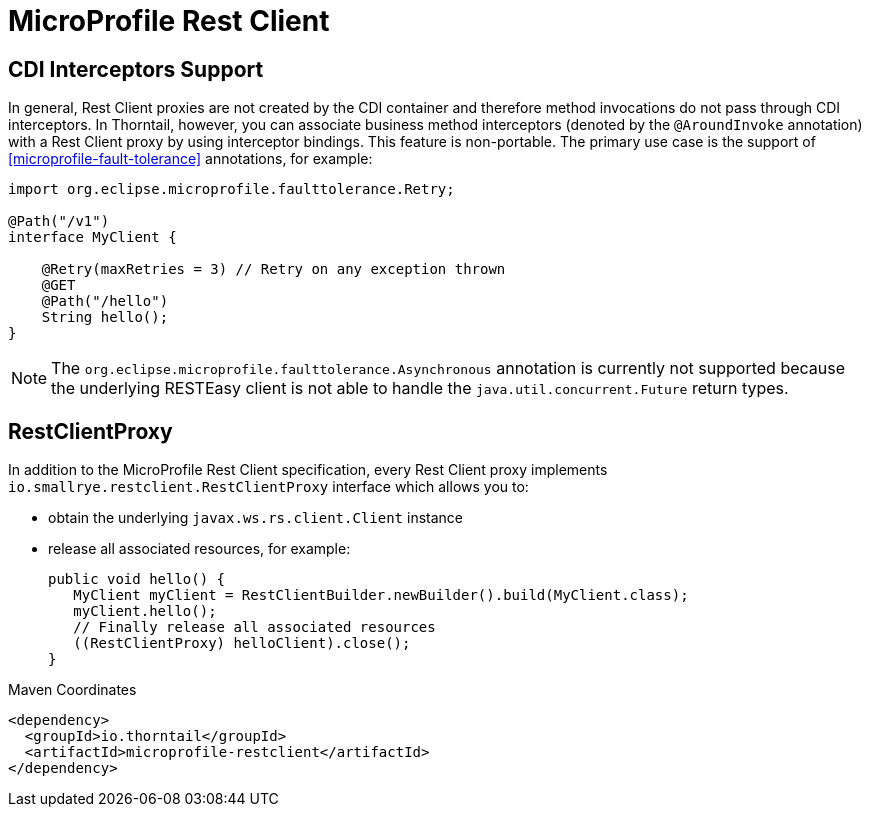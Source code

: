 = MicroProfile Rest Client

== CDI Interceptors Support

In general, Rest Client proxies are not created by the CDI container and therefore method invocations do not pass through CDI interceptors.
In Thorntail, however, you can associate business method interceptors (denoted by the `@AroundInvoke` annotation) with a Rest Client proxy by using interceptor bindings.
This feature is non-portable.
The primary use case is the support of xref:microprofile-fault-tolerance[] annotations, for example:

[source,java]
----
import org.eclipse.microprofile.faulttolerance.Retry;

@Path("/v1")
interface MyClient {

    @Retry(maxRetries = 3) // Retry on any exception thrown
    @GET
    @Path("/hello")
    String hello();
}
----

NOTE: The `org.eclipse.microprofile.faulttolerance.Asynchronous` annotation is currently not supported because the underlying RESTEasy client is not able to handle the `java.util.concurrent.Future` return types.

== RestClientProxy

In addition to the MicroProfile Rest Client specification, every Rest Client proxy implements `io.smallrye.restclient.RestClientProxy` interface which allows you to:

* obtain the underlying `javax.ws.rs.client.Client` instance
* release all associated resources, for example:
+
[source,java]
----
public void hello() {
   MyClient myClient = RestClientBuilder.newBuilder().build(MyClient.class);
   myClient.hello();
   // Finally release all associated resources
   ((RestClientProxy) helloClient).close();
}
----


.Maven Coordinates
[source,xml]
----
<dependency>
  <groupId>io.thorntail</groupId>
  <artifactId>microprofile-restclient</artifactId>
</dependency>
----


